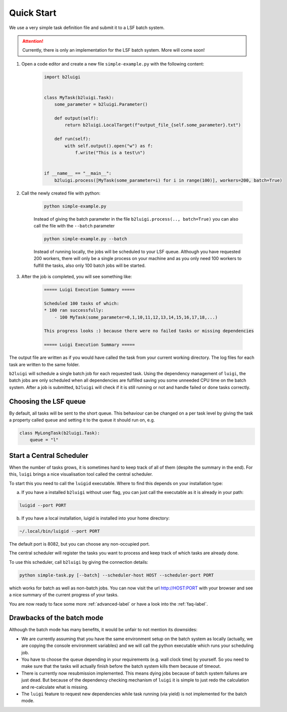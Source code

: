 .. _quick-start-label:

Quick Start
===========

We use a very simple task definition file and submit it to a LSF batch system.

.. attention::

    Currently, there is only an implementation for the LSF batch system. More will come soon!

1. Open a code editor and create a new file ``simple-example.py`` with the following content:

    .. code-block:: python

        import b2luigi


        class MyTask(b2luigi.Task):
            some_parameter = b2luigi.Parameter()

            def output(self):
                return b2luigi.LocalTarget(f"output_file_{self.some_parameter}.txt")

            def run(self):
                with self.output().open("w") as f:
                    f.write("This is a test\n")


        if __name__ == "__main__":
            b2luigi.process([MyTask(some_parameter=i) for i in range(100)], workers=200, batch=True)

2. Call the newly created file with python:

    .. code-block:: bash

        python simple-example.py

    Instead of giving the batch parameter in the file ``b2luigi.process(.., batch=True)`` you can also call the file
    with the ``--batch`` parameter

    .. code-block:: bash

        python simple-example.py --batch

    Instead of running locally, the jobs will be scheduled to your LSF queue.
    Although you have requested 200 workers, there will only be a single process on your machine and as you only need
    100 workers to fulfill the tasks, also only 100 batch jobs will be started.

3. After the job is completed, you will see something like:

    .. code-block::

        ===== Luigi Execution Summary =====

        Scheduled 100 tasks of which:
        * 100 ran successfully:
            - 100 MyTask(some_parameter=0,1,10,11,12,13,14,15,16,17,18,...)

        This progress looks :) because there were no failed tasks or missing dependencies

        ===== Luigi Execution Summary =====

The output file are written as if you would have called the task from your current working directory.
The log files for each task are written to the same folder.

``b2luigi`` will schedule a single batch job for each requested task.
Using the dependency management of ``luigi``, the batch jobs are only scheduled when all dependencies are fulfilled
saving you some unneeded CPU time on the batch system.
After a job is submitted, ``b2luigi`` will check if it is still running or not and handle failed or done tasks correctly.


Choosing the LSF queue
----------------------

By default, all tasks will be sent to the short queue. This behaviour can be changed on a per task level by giving
the task a property called ``queue`` and setting it to the queue it should run on, e.g.

.. code-block:: python

    class MyLongTask(b2luigi.Task):
        queue = "l"



Start a Central Scheduler
-------------------------

When the number of tasks grows, it is sometimes hard to keep track of all of them (despite the summary in the end).
For this, ``luigi`` brings a nice visualisation tool called the central scheduler.

To start this you need to call the ``luigid`` executable.
Where to find this depends on your installation type:

a. If you have a installed ``b2luigi`` without user flag, you can just call the executable as it is already in your path:

.. code-block:: bash

    luigid --port PORT

b. If you have a local installation, luigid is installed into your home directory:

.. code-block:: bash

    ~/.local/bin/luigid --port PORT

The default port is 8082, but you can choose any non-occupied port.

The central scheduler will register the tasks you want to process and keep track of which tasks are already done.

To use this scheduler, call ``b2luigi`` by giving the connection details:

.. code-block:: bash

    python simple-task.py [--batch] --scheduler-host HOST --scheduler-port PORT

which works for batch as well as non-batch jobs.
You can now visit the url http://HOST:PORT with your browser and see a nice summary of the current progress
of your tasks.

You are now ready to face some more :ref:`advanced-label` or have a look into the :ref:`faq-label`.


Drawbacks of the batch mode
---------------------------

Although the batch mode has many benefits, it would be unfair to not mention its downsides:

*   We are currently assuming that you have the same environment setup on the batch system as locally
    (actually, we are copying the console environment variables) and we will call the python executable which runs
    your scheduling job.
*   You have to choose the queue depending in your requirements (e.g. wall clock time) by yourself. So you need to make
    sure that the tasks will actually finish before the batch system kills them because of timeout.
*   There is currently now resubmission implemented. This means dying jobs because of batch system failures are just
    dead. But because of the dependency checking mechanism of ``luigi`` it is simple to just redo the calculation
    and re-calculate what is missing.
*   The ``luigi`` feature to request new dependencies while task running (via yield) is not implemented for
    the batch mode.
